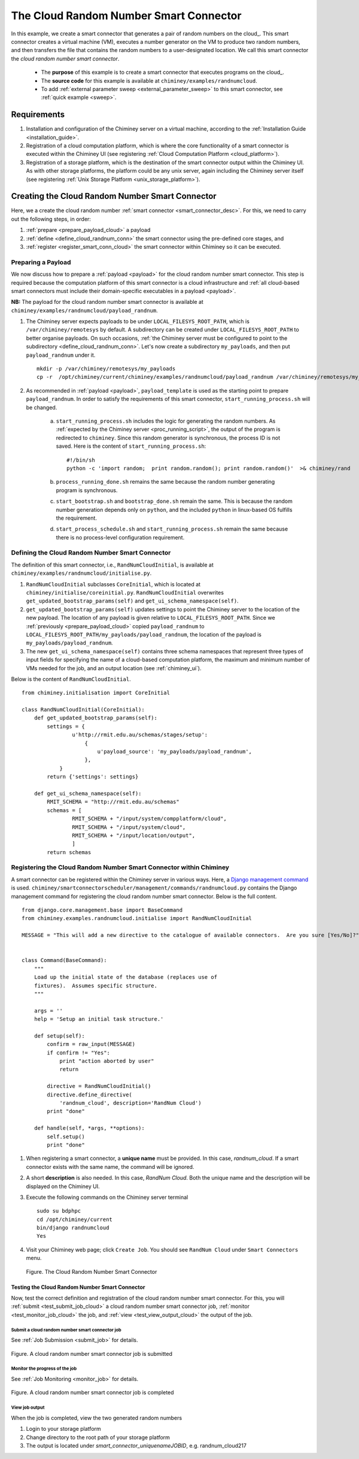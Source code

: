 
The Cloud Random Number Smart Connector
=======================================

In this example, we create a  smart connector that generates a pair of random numbers on the cloud_.
This smart
connector creates a virtual machine (VM),
executes a number generator on the VM to produce two random numbers,
and then transfers  the file that contains the random numbers to a user-designated
location.
We call this smart connector the *cloud random number smart connector*.

    - The **purpose** of this example is to create a smart connector that executes programs on the cloud_.

    - The **source code** for this example is available at ``chiminey/examples/randnumcloud``.

    - To add :ref:`external parameter sweep <external_parameter_sweep>` to this smart connector, see :ref:`quick example <sweep>`.


Requirements
------------

#. Installation and configuration of the Chiminey server on a virtual machine,
   according to the :ref:`Installation Guide <installation_guide>`.
#. Registration of a cloud computation platform, which is where the core
   functionality of a smart connector is executed within the Chiminey
   UI (see registering :ref:`Cloud Computation Platform <cloud_platform>`).
#. Registration of a storage platform, which is the destination of the
   smart connector output within the Chiminey UI. As with other storage
   platforms, the platform could be any unix server, again
   including the Chiminey server itself (see registering :ref:`Unix Storage Platform <unix_storage_platform>`).




Creating the Cloud Random Number Smart Connector
------------------------------------------------

Here, we a create the cloud random number :ref:`smart connector <smart_connector_desc>`.
For this, we need to carry out the following steps, in order:

#. :ref:`prepare <prepare_payload_cloud>` a payload

#. :ref:`define <define_cloud_randnum_conn>`  the smart connector using the pre-defined core stages, and

#. :ref:`register  <register_smart_conn_cloud>` the smart connector within Chiminey so it can be executed.



.. _prepare_payload_cloud:

Preparing a Payload
~~~~~~~~~~~~~~~~~~~

We now discuss how to prepare a :ref:`payload <payload>` for the cloud random number smart connector.
This step is required because the computation platform of this smart connector is
a cloud infrastructure and :ref:`all cloud-based smart connectors must include their domain-specific executables in a payload <payload>`.


**NB:** The payload for the cloud random number smart connector is available at ``chiminey/examples/randnumcloud/payload_randnum``.

#. The Chiminey server expects  payloads to be under ``LOCAL_FILESYS_ROOT_PATH``, which is ``/var/chiminey/remotesys`` by default. A subdirectory can be created under ``LOCAL_FILESYS_ROOT_PATH`` to better organise payloads. On such occasions,  :ref:`the Chiminey server must be configured to point to the subdirectory <define_cloud_randnum_conn>`. Let's now  create a subdirectory ``my_payloads``, and then put ``payload_randnum`` under it.

   ::

        mkdir -p /var/chiminey/remotesys/my_payloads
        cp -r  /opt/chiminey/current/chiminey/examples/randnumcloud/payload_randnum /var/chiminey/remotesys/my_payloads/


#. As recommended in :ref:`payload <payload>`, ``payload_template`` is used as the starting point to prepare ``payload_randnum``.   In order to satisfy   the requirements of this smart connector, ``start_running_process.sh`` will be changed.

    a. ``start_running_process.sh`` includes  the logic for generating the random numbers.
       As :ref:`expected by the Chiminey server <proc_running_script>`, the output of the program is redirected to
       ``chiminey``. Since this random generator is synchronous, the process ID is not  saved. Here is the content
       of ``start_running_process.sh``:

       ::

            #!/bin/sh
            python -c 'import random;  print random.random(); print random.random()'  >& chiminey/rand


    b. ``process_running_done.sh`` remains the same because the random number generating program is synchronous.

    c. ``start_bootstrap.sh`` and ``bootstrap_done.sh`` remain the same. This is because the random number
       generation depends only on ``python``, and the  included ``python`` in  linux-based OS  fulfills the requirement.

    d. ``start_process_schedule.sh`` and  ``start_running_process.sh`` remain the same because there is
       no process-level configuration requirement.



.. _define_cloud_randnum_conn:

Defining the Cloud Random Number Smart Connector
~~~~~~~~~~~~~~~~~~~~~~~~~~~~~~~~~~~~~~~~~~~~~~~~

The   definition of this smart connector, i.e., ``RandNumCloudInitial``, is available at ``chiminey/examples/randnumcloud/initialise.py``.

#. ``RandNumCloudInitial`` subclasses ``CoreInitial``, which is located at ``chiminey/initialise/coreinitial.py``.
   ``RandNumCloudInitial``  overwrites ``get_updated_bootstrap_params(self)`` and  ``get_ui_schema_namespace(self)``.

#. ``get_updated_bootstrap_params(self)`` updates settings to point the Chiminey server to the location of
   the new payload. The location of any payload is given relative to ``LOCAL_FILESYS_ROOT_PATH``. Since we :ref:`previously <prepare_payload_cloud>`  copied ``payload_randnum`` to  ``LOCAL_FILESYS_ROOT_PATH/my_payloads/payload_randnum``, the location of the payload is ``my_payloads/payload_randnum``.

#. The new ``get_ui_schema_namespace(self)`` contains three schema namespaces that represent three types
   of input fields for specifying the name of a cloud-based computation platform, the maximum and minimum number of VMs
   needed for the job, and an output location (see :ref:`chiminey_ui`).

Below is the content of ``RandNumCloudInitial``.

::

    from chiminey.initialisation import CoreInitial

    class RandNumCloudInitial(CoreInitial):
        def get_updated_bootstrap_params(self):
            settings = {
                    u'http://rmit.edu.au/schemas/stages/setup':
                        {
                            u'payload_source': 'my_payloads/payload_randnum',
                        },
                }
            return {'settings': settings}

        def get_ui_schema_namespace(self):
            RMIT_SCHEMA = "http://rmit.edu.au/schemas"
            schemas = [
                    RMIT_SCHEMA + "/input/system/compplatform/cloud",
                    RMIT_SCHEMA + "/input/system/cloud",
                    RMIT_SCHEMA + "/input/location/output",
                    ]
            return schemas



.. _register_smart_conn_cloud:

Registering the Cloud Random Number Smart Connector within Chiminey
~~~~~~~~~~~~~~~~~~~~~~~~~~~~~~~~~~~~~~~~~~~~~~~~~~~~~~~~~~~~~~~~~~~

A smart connector can be registered within the Chiminey server in various ways. Here,
a `Django management command <https://docs.djangoproject.com/en/dev/howto/custom-management-commands/#management-commands-and-locales>`__ is used.
``chiminey/smartconnectorscheduler/management/commands/randnumcloud.py`` contains the Django management command for registering the cloud
random number smart connector. Below is the full content.


::

    from django.core.management.base import BaseCommand
    from chiminey.examples.randnumcloud.initialise import RandNumCloudInitial

    MESSAGE = "This will add a new directive to the catalogue of available connectors.  Are you sure [Yes/No]?"


    class Command(BaseCommand):
        """
        Load up the initial state of the database (replaces use of
        fixtures).  Assumes specific structure.
        """

        args = ''
        help = 'Setup an initial task structure.'

        def setup(self):
            confirm = raw_input(MESSAGE)
            if confirm != "Yes":
                print "action aborted by user"
                return

            directive = RandNumCloudInitial()
            directive.define_directive(
                'randnum_cloud', description='RandNum Cloud')
            print "done"

        def handle(self, *args, **options):
            self.setup()
            print "done"



#. When registering a smart connector, a **unique name** must be provided. In this case, *randnum_cloud*. If a smart connector exists with the same name, the command will be ignored.

#. A short **description** is also needed. In this case, *RandNum Cloud*.  Both the unique name and the description will be displayed on the Chiminey UI.



#. Execute the following commands on the Chiminey server terminal

   ::

        sudo su bdphpc
        cd /opt/chiminey/current
        bin/django randnumcloud
        Yes

#. Visit your Chiminey web page; click ``Create Job``. You should see ``RandNum Cloud`` under ``Smart Connectors`` menu.


   .. figure:: img/randnumcloud/create_randnumcloud.png
        :align: center
        :alt: The Cloud Random Number Smart Connector
        :figclass: align-center

        Figure. The Cloud Random Number Smart Connector


.. _test_randnumcloud:

Testing the Cloud Random Number Smart Connector
"""""""""""""""""""""""""""""""""""""""""""""""

Now, test the correct definition and registration of the
cloud random number smart connector.  For this, you will :ref:`submit  <test_submit_job_cloud>` a cloud random number smart connector job,
:ref:`monitor <test_monitor_job_cloud>`  the job,
and :ref:`view <test_view_output_cloud>` the output of the job.

.. _test_submit_job_cloud:

Submit a cloud random number smart connector job
''''''''''''''''''''''''''''''''''''''''''''''''

See :ref:`Job Submission <submit_job>` for details.

.. figure:: img/randnumcloud/submit_randnumcloud.png
    :align: center
    :alt: A cloud random number smart connector job is submitted
    :figclass: align-center

    Figure. A cloud random number smart connector job is submitted

.. _test_monitor_job_cloud:

Monitor the progress of the job
'''''''''''''''''''''''''''''''

See :ref:`Job Monitoring <monitor_job>` for details.

.. figure:: img/randnumcloud/completed_randnumcloud.png
    :align: center
    :alt: A cloud random number smart connector job is completed
    :figclass: align-center

    Figure. A cloud random number smart connector job is completed


.. _test_view_output_cloud:

View job output
'''''''''''''''

When the job is completed, view the two generated random numbers

#. Login to your storage platform
#. Change directory to the root path of your storage platform
#. The output is located under *smart_connector_uniquenameJOBID*, e.g. randnum_cloud217
